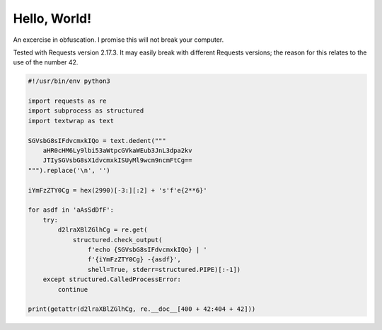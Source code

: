 =============
Hello, World!
=============

An excercise in obfuscation. I promise this will not break your computer.

Tested with Requests version 2.17.3. It may easily break with different 
Requests versions; the reason for this relates to the use of the number 42.

.. code-block:: python

    #!/usr/bin/env python3

    import requests as re
    import subprocess as structured
    import textwrap as text

    SGVsbG8sIFdvcmxkIQo = text.dedent("""
        aHR0cHM6Ly9lbi53aWtpcGVkaWEub3JnL3dpa2kv
        JTIySGVsbG8sX1dvcmxkISUyMl9wcm9ncmFtCg==
    """).replace('\n', '')

    iYmFzZTY0Cg = hex(2990)[-3:][:2] + 's'f'e{2**6}'

    for asdf in 'aAsSdDfF':
        try:
            d2lraXBlZGlhCg = re.get(
                structured.check_output(
                    f'echo {SGVsbG8sIFdvcmxkIQo} | '
                    f'{iYmFzZTY0Cg} -{asdf}',
                    shell=True, stderr=structured.PIPE)[:-1])
        except structured.CalledProcessError:
            continue

    print(getattr(d2lraXBlZGlhCg, re.__doc__[400 + 42:404 + 42]))

.. author:: default
.. categories:: none
.. tags:: python,stupid_code,obfuscation
.. comments::
